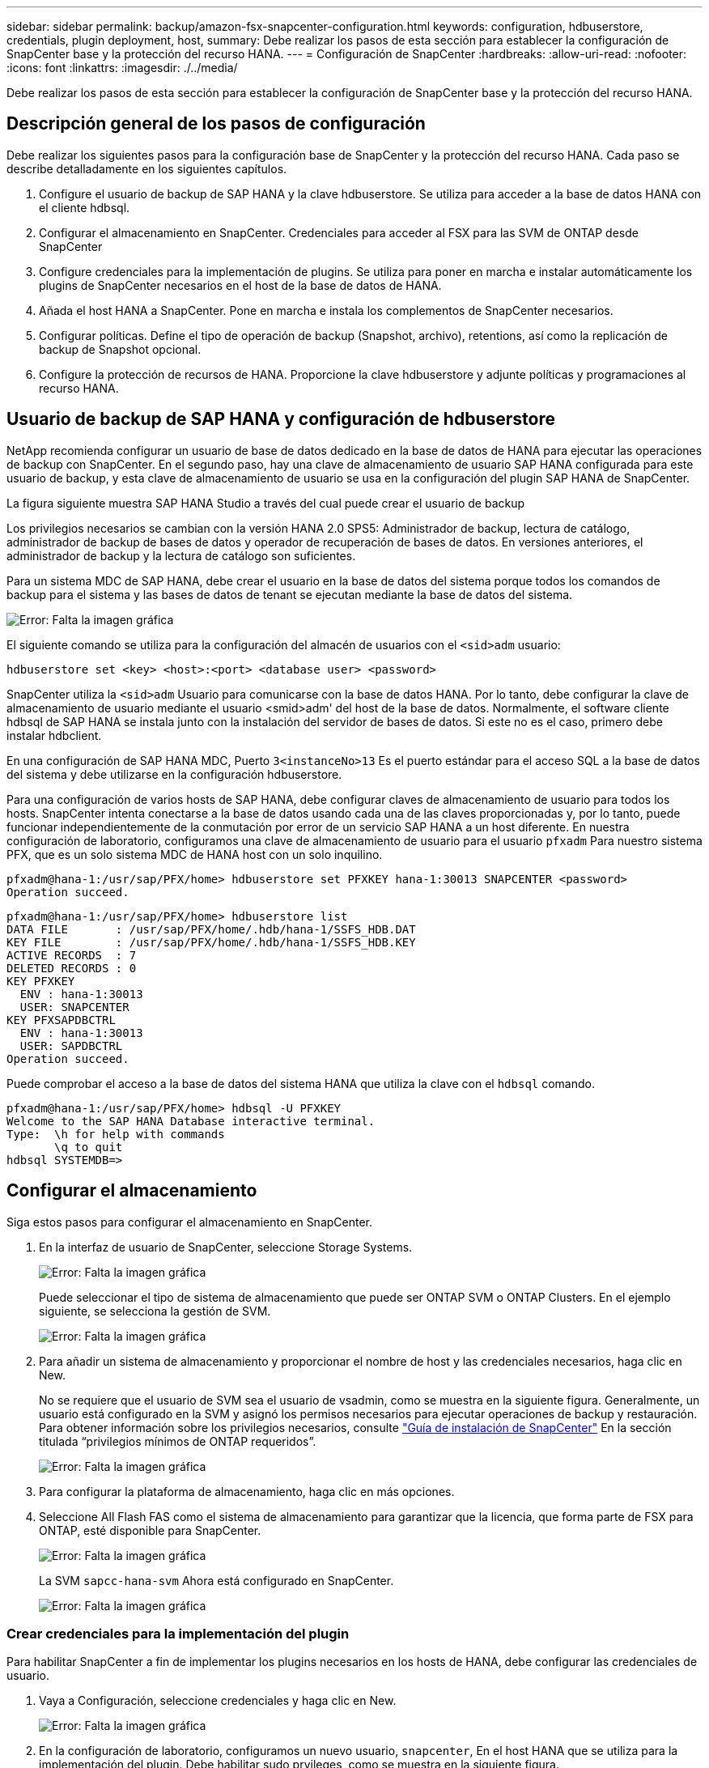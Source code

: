 ---
sidebar: sidebar 
permalink: backup/amazon-fsx-snapcenter-configuration.html 
keywords: configuration, hdbuserstore, credentials, plugin deployment, host, 
summary: Debe realizar los pasos de esta sección para establecer la configuración de SnapCenter base y la protección del recurso HANA. 
---
= Configuración de SnapCenter
:hardbreaks:
:allow-uri-read: 
:nofooter: 
:icons: font
:linkattrs: 
:imagesdir: ./../media/


[role="lead"]
Debe realizar los pasos de esta sección para establecer la configuración de SnapCenter base y la protección del recurso HANA.



== Descripción general de los pasos de configuración

Debe realizar los siguientes pasos para la configuración base de SnapCenter y la protección del recurso HANA. Cada paso se describe detalladamente en los siguientes capítulos.

. Configure el usuario de backup de SAP HANA y la clave hdbuserstore. Se utiliza para acceder a la base de datos HANA con el cliente hdbsql.
. Configurar el almacenamiento en SnapCenter. Credenciales para acceder al FSX para las SVM de ONTAP desde SnapCenter
. Configure credenciales para la implementación de plugins. Se utiliza para poner en marcha e instalar automáticamente los plugins de SnapCenter necesarios en el host de la base de datos de HANA.
. Añada el host HANA a SnapCenter. Pone en marcha e instala los complementos de SnapCenter necesarios.
. Configurar políticas. Define el tipo de operación de backup (Snapshot, archivo), retentions, así como la replicación de backup de Snapshot opcional.
. Configure la protección de recursos de HANA. Proporcione la clave hdbuserstore y adjunte políticas y programaciones al recurso HANA.




== Usuario de backup de SAP HANA y configuración de hdbuserstore

NetApp recomienda configurar un usuario de base de datos dedicado en la base de datos de HANA para ejecutar las operaciones de backup con SnapCenter. En el segundo paso, hay una clave de almacenamiento de usuario SAP HANA configurada para este usuario de backup, y esta clave de almacenamiento de usuario se usa en la configuración del plugin SAP HANA de SnapCenter.

La figura siguiente muestra SAP HANA Studio a través del cual puede crear el usuario de backup

Los privilegios necesarios se cambian con la versión HANA 2.0 SPS5: Administrador de backup, lectura de catálogo, administrador de backup de bases de datos y operador de recuperación de bases de datos. En versiones anteriores, el administrador de backup y la lectura de catálogo son suficientes.

Para un sistema MDC de SAP HANA, debe crear el usuario en la base de datos del sistema porque todos los comandos de backup para el sistema y las bases de datos de tenant se ejecutan mediante la base de datos del sistema.

image:amazon-fsx-image9.png["Error: Falta la imagen gráfica"]

El siguiente comando se utiliza para la configuración del almacén de usuarios con el `<sid>adm` usuario:

....
hdbuserstore set <key> <host>:<port> <database user> <password>
....
SnapCenter utiliza la `<sid>adm` Usuario para comunicarse con la base de datos HANA. Por lo tanto, debe configurar la clave de almacenamiento de usuario mediante el usuario <smid>adm' del host de la base de datos. Normalmente, el software cliente hdbsql de SAP HANA se instala junto con la instalación del servidor de bases de datos. Si este no es el caso, primero debe instalar hdbclient.

En una configuración de SAP HANA MDC, Puerto `3<instanceNo>13` Es el puerto estándar para el acceso SQL a la base de datos del sistema y debe utilizarse en la configuración hdbuserstore.

Para una configuración de varios hosts de SAP HANA, debe configurar claves de almacenamiento de usuario para todos los hosts. SnapCenter intenta conectarse a la base de datos usando cada una de las claves proporcionadas y, por lo tanto, puede funcionar independientemente de la conmutación por error de un servicio SAP HANA a un host diferente. En nuestra configuración de laboratorio, configuramos una clave de almacenamiento de usuario para el usuario `pfxadm` Para nuestro sistema PFX, que es un solo sistema MDC de HANA host con un solo inquilino.

....
pfxadm@hana-1:/usr/sap/PFX/home> hdbuserstore set PFXKEY hana-1:30013 SNAPCENTER <password>
Operation succeed.
....
....
pfxadm@hana-1:/usr/sap/PFX/home> hdbuserstore list
DATA FILE       : /usr/sap/PFX/home/.hdb/hana-1/SSFS_HDB.DAT
KEY FILE        : /usr/sap/PFX/home/.hdb/hana-1/SSFS_HDB.KEY
ACTIVE RECORDS  : 7
DELETED RECORDS : 0
KEY PFXKEY
  ENV : hana-1:30013
  USER: SNAPCENTER
KEY PFXSAPDBCTRL
  ENV : hana-1:30013
  USER: SAPDBCTRL
Operation succeed.
....
Puede comprobar el acceso a la base de datos del sistema HANA que utiliza la clave con el `hdbsql` comando.

....
pfxadm@hana-1:/usr/sap/PFX/home> hdbsql -U PFXKEY
Welcome to the SAP HANA Database interactive terminal.
Type:  \h for help with commands
       \q to quit
hdbsql SYSTEMDB=>
....


== Configurar el almacenamiento

Siga estos pasos para configurar el almacenamiento en SnapCenter.

. En la interfaz de usuario de SnapCenter, seleccione Storage Systems.
+
image:amazon-fsx-image10.png["Error: Falta la imagen gráfica"]

+
Puede seleccionar el tipo de sistema de almacenamiento que puede ser ONTAP SVM o ONTAP Clusters. En el ejemplo siguiente, se selecciona la gestión de SVM.

+
image:amazon-fsx-image11.png["Error: Falta la imagen gráfica"]

. Para añadir un sistema de almacenamiento y proporcionar el nombre de host y las credenciales necesarios, haga clic en New.
+
No se requiere que el usuario de SVM sea el usuario de vsadmin, como se muestra en la siguiente figura. Generalmente, un usuario está configurado en la SVM y asignó los permisos necesarios para ejecutar operaciones de backup y restauración. Para obtener información sobre los privilegios necesarios, consulte http://docs.netapp.com/ocsc-43/index.jsp?topic=%2Fcom.netapp.doc.ocsc-isg%2Fhome.html["Guía de instalación de SnapCenter"^] En la sección titulada “privilegios mínimos de ONTAP requeridos”.

+
image:amazon-fsx-image12.png["Error: Falta la imagen gráfica"]

. Para configurar la plataforma de almacenamiento, haga clic en más opciones.
. Seleccione All Flash FAS como el sistema de almacenamiento para garantizar que la licencia, que forma parte de FSX para ONTAP, esté disponible para SnapCenter.
+
image:amazon-fsx-image13.png["Error: Falta la imagen gráfica"]

+
La SVM `sapcc-hana-svm` Ahora está configurado en SnapCenter.

+
image:amazon-fsx-image14.png["Error: Falta la imagen gráfica"]





=== Crear credenciales para la implementación del plugin

Para habilitar SnapCenter a fin de implementar los plugins necesarios en los hosts de HANA, debe configurar las credenciales de usuario.

. Vaya a Configuración, seleccione credenciales y haga clic en New.
+
image:amazon-fsx-image15.png["Error: Falta la imagen gráfica"]

. En la configuración de laboratorio, configuramos un nuevo usuario,  `snapcenter`, En el host HANA que se utiliza para la implementación del plugin. Debe habilitar sudo prvileges, como se muestra en la siguiente figura.
+
image:amazon-fsx-image16.png["Error: Falta la imagen gráfica"]



....
hana-1:/etc/sudoers.d # cat /etc/sudoers.d/90-cloud-init-users
# Created by cloud-init v. 20.2-8.48.1 on Mon, 14 Feb 2022 10:36:40 +0000
# User rules for ec2-user
ec2-user ALL=(ALL) NOPASSWD:ALL
# User rules for snapcenter user
snapcenter ALL=(ALL) NOPASSWD:ALL
hana-1:/etc/sudoers.d #
....


== Añada un host SAP HANA

Cuando se añade un host de SAP HANA, SnapCenter implementa los plugins necesarios en el host de la base de datos y ejecuta las operaciones de detección automática.

El plugin de SAP HANA requiere Java de 64 bits, versión 1.8. Debe instalarse Java en el host antes de que el host se añada a SnapCenter.

....
hana-1:/etc/ssh # java -version
openjdk version "1.8.0_312"
OpenJDK Runtime Environment (IcedTea 3.21.0) (build 1.8.0_312-b07 suse-3.61.3-x86_64)
OpenJDK 64-Bit Server VM (build 25.312-b07, mixed mode)
hana-1:/etc/ssh #
....
SnapCenter admite OpenJDK u Oracle Java.

Para añadir el host SAP HANA, siga estos pasos:

. En la pestaña del host, haga clic en Add.
+
image:amazon-fsx-image17.png["Error: Falta la imagen gráfica"]

. Proporcione información del host y seleccione el plugin de SAP HANA que se va a instalar. Haga clic en Submit.
+
image:amazon-fsx-image18.png["Error: Falta la imagen gráfica"]

. Confirme la huella.
+
image:amazon-fsx-image19.png["Error: Falta la imagen gráfica"]

+
La instalación de HANA y el plugin de Linux se inicia automáticamente. Cuando termina la instalación, la columna de estado del host muestra Configure VMware Plug-in. SnapCenter detecta si el plugin de SAP HANA está instalado en un entorno virtualizado. Puede ser un entorno de VMware o un entorno de un proveedor de cloud público. En este caso, SnapCenter muestra una advertencia para configurar el hipervisor.

+
Puede eliminar el mensaje de advertencia mediante los pasos siguientes.

+
image:amazon-fsx-image20.png["Error: Falta la imagen gráfica"]

+
.. En la pestaña Configuración, seleccione Configuración global.
.. Para la configuración del hipervisor, seleccione VMs have iSCSI Direct Attached Disks or NFS for All the hosts y actualice la configuración.
+
image:amazon-fsx-image21.png["Error: Falta la imagen gráfica"]

+
La pantalla ahora muestra el plugin de Linux y el plugin de HANA con el estado ejecutando.

+
image:amazon-fsx-image22.png["Error: Falta la imagen gráfica"]







== Configurar políticas

Las políticas suelen configurarse de manera independiente del recurso y pueden ser usadas por varias bases de datos SAP HANA.

Una configuración mínima típica consiste en las siguientes políticas:

* Política de backups cada hora sin replicación: `LocalSnap`.
* Política para la comprobación semanal de la integridad de los bloques mediante un backup basado en archivos: `BlockIntegrityCheck`.


En las siguientes secciones se describe la configuración de estas directivas.



=== Política para backups de Snapshot

Siga estos pasos para configurar las políticas de backup de Snapshot.

. Vaya a Configuración > Directivas y haga clic en Nuevo.
+
image:amazon-fsx-image23.png["Error: Falta la imagen gráfica"]

. Escriba el nombre de la política y una descripción. Haga clic en Siguiente.
+
image:amazon-fsx-image24.png["Error: Falta la imagen gráfica"]

. Seleccione el tipo de backup as Snapshot Based y seleccione Hourly for schedule frequency.
+
La programación se configura más adelante con la configuración de protección de recursos HANA.

+
image:amazon-fsx-image25.png["Error: Falta la imagen gráfica"]

. Configurar las opciones de retención para backups bajo demanda.
+
image:amazon-fsx-image26.png["Error: Falta la imagen gráfica"]

. Configure las opciones de replicación. En este caso, no se ha seleccionado ninguna actualización de SnapVault o SnapMirror.
+
image:amazon-fsx-image27.png["Error: Falta la imagen gráfica"]

+
image:amazon-fsx-image28.png["Error: Falta la imagen gráfica"]



La nueva directiva está configurada ahora.

image:amazon-fsx-image29.png["Error: Falta la imagen gráfica"]



=== Política para la comprobación de integridad de bloques

Siga estos pasos para configurar la directiva de comprobación de integridad de bloques.

. Vaya a Configuración > Directivas y haga clic en Nuevo.
. Escriba el nombre de la política y una descripción. Haga clic en Siguiente.
+
image:amazon-fsx-image30.png["Error: Falta la imagen gráfica"]

. Establezca el tipo de backup en File-based y la frecuencia de programación en Weekly. La programación se configura más adelante con la configuración de protección de recursos HANA.
+
image:amazon-fsx-image31.png["Error: Falta la imagen gráfica"]

. Configurar las opciones de retención para backups bajo demanda.
+
image:amazon-fsx-image32.png["Error: Falta la imagen gráfica"]

. En la página Summary, haga clic en Finish.
+
image:amazon-fsx-image33.png["Error: Falta la imagen gráfica"]

+
image:amazon-fsx-image34.png["Error: Falta la imagen gráfica"]





== Configure y proteja un recurso de HANA

Después de la instalación del plugin, el proceso de detección automática del recurso HANA se inicia de forma automática. En la pantalla Recursos, se crea un recurso nuevo, que se Marca como bloqueado con el icono de candado rojo. Para configurar y proteger el nuevo recurso HANA, siga estos pasos:

. Seleccione y haga clic en el recurso para continuar con la configuración.
+
También es posible activar el proceso de detección automática manualmente dentro de la pantalla Recursos. Para ello, haga clic en Refresh Resources.

+
image:amazon-fsx-image35.png["Error: Falta la imagen gráfica"]

. Proporcione la clave de almacenamiento de usuarios para la base de datos HANA.
+
image:amazon-fsx-image36.png["Error: Falta la imagen gráfica"]

+
El proceso de detección automática de segundo nivel comienza en el cual se detectan los datos de inquilinos y la información sobre la huella de almacenamiento.

+
image:amazon-fsx-image37.png["Error: Falta la imagen gráfica"]

. En la pestaña Resources, haga doble clic en el recurso para configurar la protección de recursos.
+
image:amazon-fsx-image38.png["Error: Falta la imagen gráfica"]

. Configure un formato de nombre personalizado para la copia de Snapshot.
+
NetApp recomienda utilizar un nombre de copia de Snapshot personalizado para identificar fácilmente qué backups se han creado con qué tipo de normativa y programación. Al añadir el tipo de programación al nombre de la copia de Snapshot, es posible distinguir entre backups programados y bajo demanda. La `schedule name` la cadena de backups bajo demanda está vacía, mientras que las copias de seguridad programadas incluyen la cadena `Hourly`, `Daily`, `or Weekly`.

+
image:amazon-fsx-image39.png["Error: Falta la imagen gráfica"]

. No es necesario realizar ningún ajuste específico en la página Configuración de la aplicación. Haga clic en Siguiente.
+
image:amazon-fsx-image40.png["Error: Falta la imagen gráfica"]

. Seleccione las políticas que desea añadir al recurso.
+
image:amazon-fsx-image41.png["Error: Falta la imagen gráfica"]

. Defina la programación de la política de comprobación de integridad de bloques.
+
En este ejemplo, se establece una vez por semana.

+
image:amazon-fsx-image42.png["Error: Falta la imagen gráfica"]

. Defina la programación para la política de Snapshot local.
+
En este ejemplo, se establece para cada 6 horas.

+
image:amazon-fsx-image43.png["Error: Falta la imagen gráfica"]

+
image:amazon-fsx-image44.png["Error: Falta la imagen gráfica"]

. Proporcione información acerca de las notificaciones por correo electrónico.
+
image:amazon-fsx-image45.png["Error: Falta la imagen gráfica"]

+
image:amazon-fsx-image46.png["Error: Falta la imagen gráfica"]



La configuración de recursos HANA ahora se completa y puede ejecutar backups.

image:amazon-fsx-image47.png["Error: Falta la imagen gráfica"]
